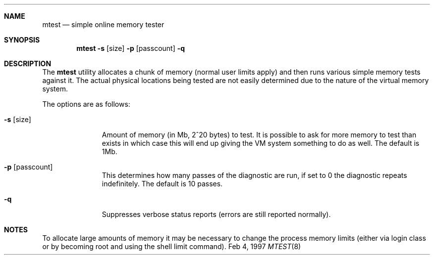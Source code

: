.Dd Feb 4, 1997
.Dt MTEST 8
.Sh NAME
.Nm mtest
.Nd simple online memory tester
.Sh SYNOPSIS
.Nm mtest
.Fl s Op size
.Fl p Op passcount
.Fl q
.Sh DESCRIPTION
The
.Nm mtest
utility allocates a chunk of memory (normal user limits apply) and then runs
various simple memory tests against it. The actual physical locations being
tested are not easily determined due to the nature of the virtual memory
system.
.Pp
The options are as follows:
.Bl -tag -width passcount
.It Fl s Op size
Amount of memory (in Mb, 2^20 bytes) to test. It is possible to ask for more
memory to test than exists in which case this will end up giving the VM
system something to do as well. The default is 1Mb.
.It Fl p Op passcount
This determines how many passes of the diagnostic are run, if set to 0
the diagnostic repeats indefinitely. The default is 10 passes.
.It Fl q
Suppresses verbose status reports (errors are still reported normally).
.El
.Pp
.Sh NOTES
To allocate large amounts of memory it may be necessary to change the
process memory limits (either via login class or by becoming root and
using the shell limit command).
